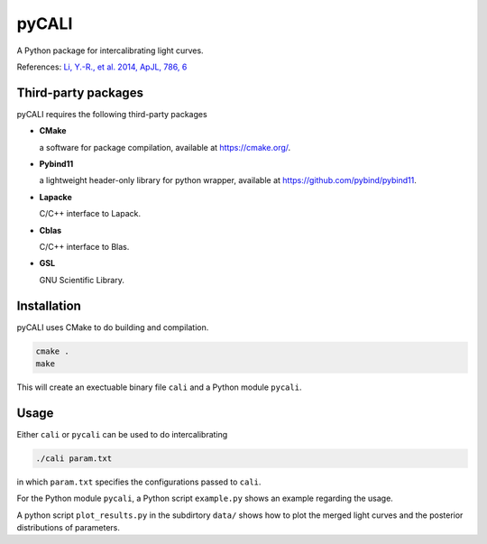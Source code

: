 pyCALI
======

A Python package for intercalibrating light curves. 

References: `Li, Y.-R., et al. 2014, ApJL, 786, 6 <https://ui.adsabs.harvard.edu/abs/2014ApJ...786L...6L/abstract>`_

Third-party packages
--------------------

pyCALI requires the following third-party packages

* **CMake** 
  
  a software for package compilation, available at https://cmake.org/.

* **Pybind11**
  
  a lightweight header-only library for python wrapper, available at https://github.com/pybind/pybind11.

* **Lapacke**
  
  C/C++ interface to Lapack.

* **Cblas**

  C/C++ interface to Blas.

* **GSL**
  
  GNU Scientific Library.

Installation
------------

pyCALI uses CMake to do building and compilation. 

.. code-block:: bash

  cmake .
  make

This will create an exectuable binary file ``cali`` and a Python module ``pycali``.

Usage
-------

Either ``cali`` or ``pycali`` can be used to do intercalibrating 

.. code-block:: bash
  
  ./cali param.txt 

in which ``param.txt`` specifies the configurations passed to ``cali``.

For the Python module ``pycali``, a Python script ``example.py`` shows
an example regarding the usage.

A python script ``plot_results.py`` in the subdirtory ``data/`` shows how to plot 
the merged light curves and the posterior distributions of parameters. 